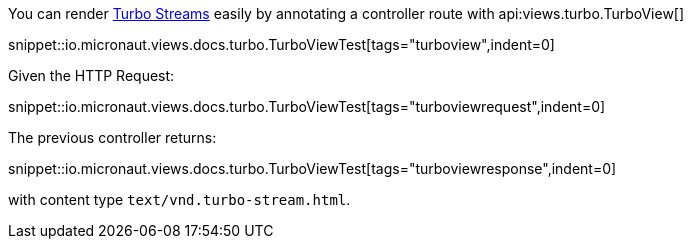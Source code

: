 You can render https://turbo.hotwired.dev/reference/streams[Turbo Streams] easily by annotating a controller route with
api:views.turbo.TurboView[]

snippet::io.micronaut.views.docs.turbo.TurboViewTest[tags="turboview",indent=0]

Given the HTTP Request:

snippet::io.micronaut.views.docs.turbo.TurboViewTest[tags="turboviewrequest",indent=0]

The previous controller returns:

snippet::io.micronaut.views.docs.turbo.TurboViewTest[tags="turboviewresponse",indent=0]

with content type `text/vnd.turbo-stream.html`.

